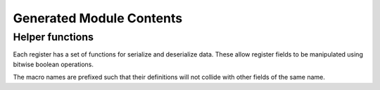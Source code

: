 Generated Module Contents
=========================

Helper functions
----------------
Each register has a set of functions for serialize and deserialize data.
These allow register fields to be manipulated using bitwise boolean operations.

The macro names are prefixed such that their definitions will not collide with
other fields of the same name.

.. data:: des_MODULE_NAME__REGISTER_NAME_f/1

    A function for deserialize a binary encoded register value.

.. data:: des_MODULE_NAME__REGISTER_NAME_[fr,fw]/1

    A function for deserialize a binary encoded register value.

    If one or more read-only + write-only fields overlap, these fields are moved
    to alternate function so that they can be accessed explicitly.

.. data:: ser_MODULE_NAME__REGISTER_NAME_f/N

    A function for serialize a record register values.

.. data:: ser_MODULE_NAME__REGISTER_NAME_[fr,fw]/N

    A function for serialize a record register value.
    
    If one or more read-only + write-only fields overlap, these fields are moved
    to alternate function so that they can be accessed explicitly.
